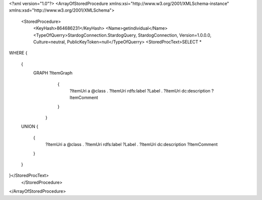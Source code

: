 <?xml version="1.0"?>
<ArrayOfStoredProcedure xmlns:xsi="http://www.w3.org/2001/XMLSchema-instance" xmlns:xsd="http://www.w3.org/2001/XMLSchema">
  <StoredProcedure>
    <KeyHash>864686231</KeyHash>
    <Name>getindividual</Name>
    <TypeOfQuerry>StardogConnection.StardogQuery, StardogConnection, Version=1.0.0.0, Culture=neutral, PublicKeyToken=null</TypeOfQuerry>
    <StoredProcText>SELECT *
WHERE 
{
  { 
    GRAPH ?ItemGraph 
          {  	
            ?ItemUri a @class .
            ?ItemUri rdfs:label ?Label .
            ?ItemUri dc:description ?ItemComment
          }        
	}
  UNION
  {
    {  	
      ?ItemUri a @class .
      ?ItemUri rdfs:label ?Label .
      ?ItemUri dc:description ?ItemComment
    }
  }
}</StoredProcText>
  </StoredProcedure>
</ArrayOfStoredProcedure>
